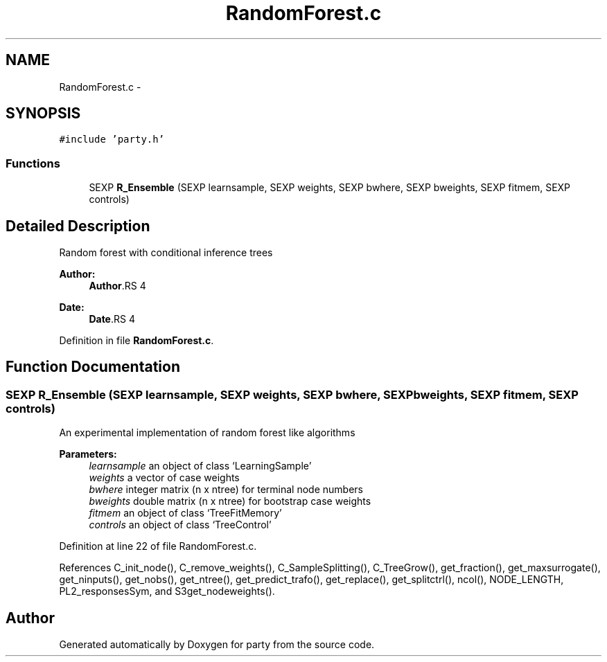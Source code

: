 .TH "RandomForest.c" 3 "30 Jan 2008" "party" \" -*- nroff -*-
.ad l
.nh
.SH NAME
RandomForest.c \- 
.SH SYNOPSIS
.br
.PP
\fC#include 'party.h'\fP
.br

.SS "Functions"

.in +1c
.ti -1c
.RI "SEXP \fBR_Ensemble\fP (SEXP learnsample, SEXP weights, SEXP bwhere, SEXP bweights, SEXP fitmem, SEXP controls)"
.br
.in -1c
.SH "Detailed Description"
.PP 
Random forest with conditional inference trees
.PP
\fBAuthor:\fP
.RS 4
\fBAuthor\fP.RS 4

.RE
.PP
.RE
.PP
\fBDate:\fP
.RS 4
\fBDate\fP.RS 4

.RE
.PP
.RE
.PP

.PP
Definition in file \fBRandomForest.c\fP.
.SH "Function Documentation"
.PP 
.SS "SEXP R_Ensemble (SEXP learnsample, SEXP weights, SEXP bwhere, SEXP bweights, SEXP fitmem, SEXP controls)"
.PP
An experimental implementation of random forest like algorithms 
.br
 
.PP
\fBParameters:\fP
.RS 4
\fIlearnsample\fP an object of class `LearningSample' 
.br
\fIweights\fP a vector of case weights 
.br
\fIbwhere\fP integer matrix (n x ntree) for terminal node numbers 
.br
\fIbweights\fP double matrix (n x ntree) for bootstrap case weights 
.br
\fIfitmem\fP an object of class `TreeFitMemory' 
.br
\fIcontrols\fP an object of class `TreeControl' 
.RE
.PP

.PP
Definition at line 22 of file RandomForest.c.
.PP
References C_init_node(), C_remove_weights(), C_SampleSplitting(), C_TreeGrow(), get_fraction(), get_maxsurrogate(), get_ninputs(), get_nobs(), get_ntree(), get_predict_trafo(), get_replace(), get_splitctrl(), ncol(), NODE_LENGTH, PL2_responsesSym, and S3get_nodeweights().
.SH "Author"
.PP 
Generated automatically by Doxygen for party from the source code.
